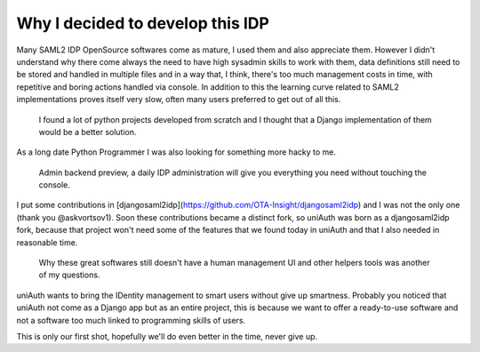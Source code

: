 Why I decided to develop this IDP
^^^^^^^^^^^^^^^^^^^^^^^^^^^^^^^^^

Many SAML2 IDP OpenSource softwares come as mature, I used them and also appreciate them.
However I didn't understand why there come always the need to have high sysadmin skills to work with them, data definitions still need to be
stored and handled in multiple files and in a way that, I think, there's too much management costs in time, with repetitive and boring actions handled via console. In addition to this the learning curve related to SAML2 implementations proves itself very slow,  often many users preferred to get out of all this.

  I found a lot of python projects developed from scratch and I thought that a Django implementation of them would be a better solution.

As a long date Python Programmer I was also looking for something more hacky to me.

.. figure:: backend.png

  Admin backend preview, a daily IDP administration will give you everything you need without touching the console.

I put some contributions in [djangosaml2idp](https://github.com/OTA-Insight/djangosaml2idp) and I was not the only one (thank you @askvortsov1).
Soon these contributions became a distinct fork, so uniAuth was born as a djangosaml2idp fork, because that project won't need some of the features that we found today in uniAuth and that I also needed in reasonable time.

  Why these great softwares still doesn't have a human management UI and other helpers tools was another of my questions. 

uniAuth wants to bring the IDentity management to smart users without give up smartness.
Probably you noticed that uniAuth not come as a Django app but as an entire project, this is because we want to offer a ready-to-use software and not a software too much linked to programming skills of users.

This is only our first shot, hopefully we'll do even better in the time, never give up.
